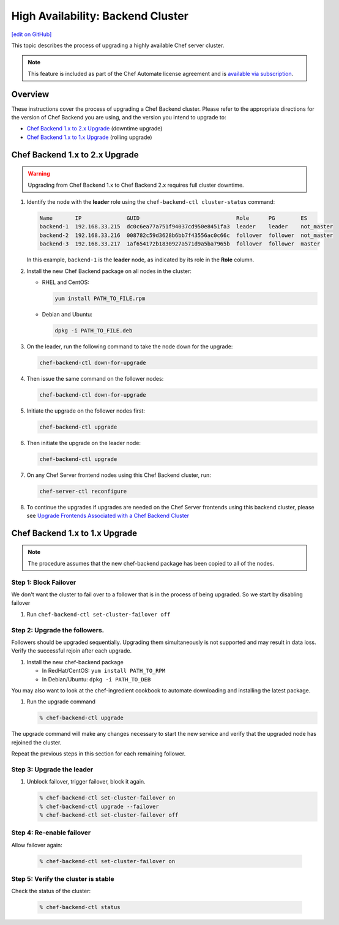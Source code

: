=====================================================
High Availability: Backend Cluster
=====================================================
`[edit on GitHub] <https://github.com/chef/chef-web-docs/blob/master/chef_master/source/upgrade_server_ha_v2.rst>`__

.. tag chef_automate_mark

.. image:: ../../images/chef_automate_full.png
   :width: 40px
   :height: 17px

.. end_tag

This topic describes the process of upgrading a highly available Chef server cluster.

.. note:: .. tag chef_subscriptions

          This feature is included as part of the Chef Automate license agreement and is `available via subscription <https://www.chef.io/pricing/>`_.

          .. end_tag

Overview
=====================================================
These instructions cover the process of upgrading a Chef Backend cluster. Please refer to the appropriate directions for the version of Chef Backend you are using, and the version you intend to upgrade to:

* `Chef Backend 1.x to 2.x Upgrade`_ (downtime upgrade)
* `Chef Backend 1.x to 1.x Upgrade`_ (rolling upgrade)

Chef Backend 1.x to 2.x Upgrade
=====================================================

.. warning:: Upgrading from Chef Backend 1.x to Chef Backend 2.x requires full cluster downtime.

#. Identify the node with the **leader** role using the ``chef-backend-ctl cluster-status`` command:

   .. code-block:: none

    Name       IP              GUID                              Role      PG        ES
    backend-1  192.168.33.215  dc0c6ea77a751f94037cd950e8451fa3  leader    leader    not_master
    backend-2  192.168.33.216  008782c59d3628b6bb7f43556ac0c66c  follower  follower  not_master
    backend-3  192.168.33.217  1af654172b1830927a571d9a5ba7965b  follower  follower  master

   In this example, ``backend-1`` is the **leader** node, as indicated by its role in the **Role** column. 

#. Install the new Chef Backend package on all nodes in the cluster:

   * RHEL and CentOS: 
   
     .. code-block:: bash

        yum install PATH_TO_FILE.rpm

   * Debian and Ubuntu:  
     
     .. code-block:: bash

        dpkg -i PATH_TO_FILE.deb

#. On the leader, run the following command to take the node down for the upgrade:

   .. code-block:: bash

      chef-backend-ctl down-for-upgrade

#. Then issue the same command on the follower nodes: 

   .. code-block:: bash

      chef-backend-ctl down-for-upgrade

#. Initiate the upgrade on the follower nodes first: 

   .. code-block:: bash

      chef-backend-ctl upgrade

#. Then initiate the upgrade on the leader node: 

   .. code-block:: bash
   
      chef-backend-ctl upgrade

#. On any Chef Server frontend nodes using this Chef Backend cluster, run: 

   .. code-block:: bash

      chef-server-ctl reconfigure
      
#. To continue the upgrades if upgrades are needed on the Chef Server frontends using this backend cluster, please see `Upgrade Frontends Associated with a Chef Backend Cluster <https://docs.chef.io/install_server_ha.html#upgrading-chef-server-on-the-frontend-machines>`_

Chef Backend 1.x to 1.x Upgrade
=====================================================

.. note:: The procedure assumes that the new chef-backend package has been copied to all of the nodes.

Step 1: Block Failover
-----------------------------------------------------
We don't want the cluster to fail over to a follower that is in the
process of being upgraded. So we start by disabling failover

#. Run ``chef-backend-ctl set-cluster-failover off``

Step 2: Upgrade the followers.
-----------------------------------------------------
Followers should be upgraded sequentially. Upgrading them simultaneously is not supported and may result in data loss. Verify the successful rejoin after each upgrade.

#. Install the new chef-backend package

   * In RedHat/CentOS: ``yum install PATH_TO_RPM``
   * In Debian/Ubuntu: ``dpkg -i PATH_TO_DEB``

You may also want to look at the chef-ingredient cookbook to automate
downloading and installing the latest package.

#. Run the upgrade command

   .. code-block:: bash

      % chef-backend-ctl upgrade

The upgrade command will make any changes necessary to start the new service and verify that the upgraded node has rejoined the cluster.

Repeat the previous steps in this section for each remaining follower.

Step 3: Upgrade the leader
------------------------------------------------------------

#. Unblock failover, trigger failover, block it again.

   .. code-block:: bash

      % chef-backend-ctl set-cluster-failover on
      % chef-backend-ctl upgrade --failover
      % chef-backend-ctl set-cluster-failover off

Step 4: Re-enable failover
-----------------------------------------------------

Allow failover again:

   .. code-block:: bash

      % chef-backend-ctl set-cluster-failover on

Step 5: Verify the cluster is stable
-----------------------------------------------------

Check the status of the cluster:

  .. code-block:: bash

     % chef-backend-ctl status
